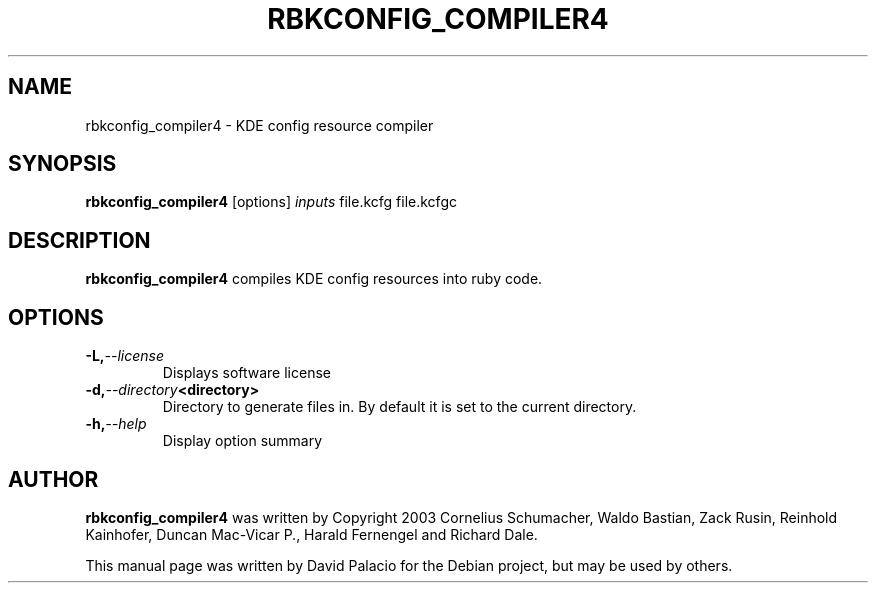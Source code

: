 .TH RBKCONFIG_COMPILER4 "1" "July 2008" "KDE4 version 4.1" 
.SH NAME
rbkconfig_compiler4 \- KDE config resource compiler

.SH SYNOPSIS
.B rbkconfig_compiler4
[options]
.I inputs
file.kcfg
file.kcfgc

.SH DESCRIPTION

.B rbkconfig_compiler4
compiles KDE config resources into ruby code.

.SH OPTIONS
.TP
.BI -L, --license
Displays software license
.TP
.BI -d, --directory <directory>
Directory to generate files in. By default it is set to the current directory.
.TP
.BI -h, --help
Display option summary

.SH AUTHOR
.B rbkconfig_compiler4
was written by Copyright 2003 Cornelius Schumacher, Waldo Bastian, Zack Rusin,
Reinhold Kainhofer, Duncan Mac-Vicar P., Harald Fernengel and Richard Dale.

This manual page was written by David
Palacio for the Debian project, but may be used by others.
